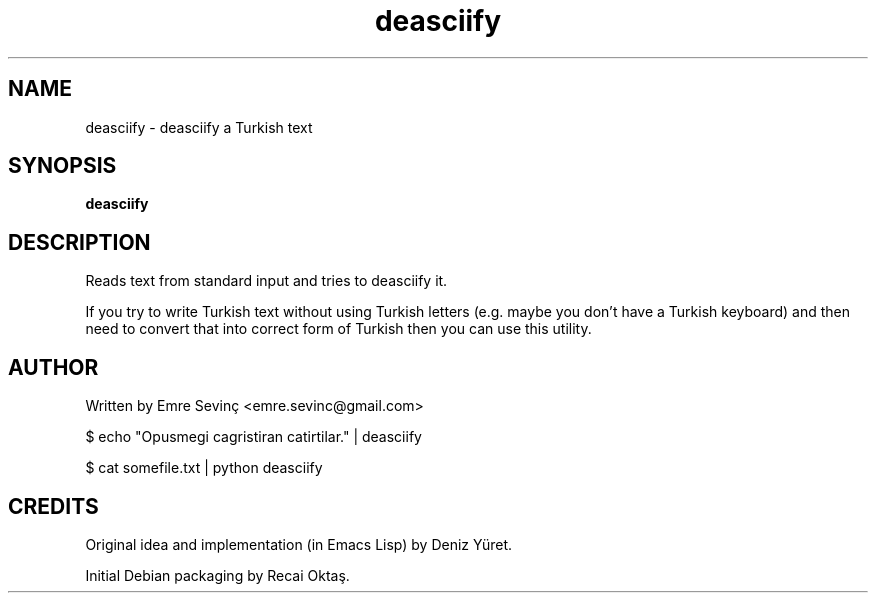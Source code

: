 .TH deasciify 1 "21 Jul 2010" "version 0.1"
.SH NAME
deasciify - deasciify a Turkish text
.SH SYNOPSIS
.B deasciify
.SH DESCRIPTION
Reads text from standard input and tries to deasciify it. 

.PP 
If you try to write Turkish text without using Turkish letters (e.g. maybe you
don't have a Turkish keyboard) and then need to convert that into correct form
of Turkish then you can use this utility.

.SH AUTHOR 
Written by Emre Sevinç <emre.sevinc@gmail.com>

.EXAMPLE
.PP
$ echo "Opusmegi cagristiran catirtilar." | deasciify

.PP
$ cat somefile.txt | python deasciify


.SH CREDITS
Original idea and implementation (in Emacs Lisp) by Deniz Yüret.
.PP
Initial Debian packaging by Recai Oktaş.
